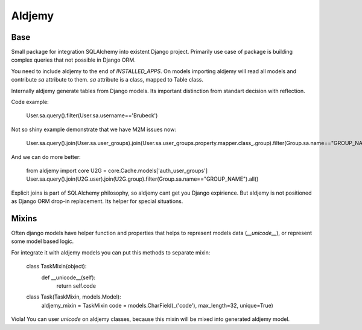 =======
Aldjemy
=======

Base
----

Small package for integration SQLAlchemy into existent Django project.
Primarily use case of package is building complex queries that not possible
in Django ORM.

You need to include aldjemy to the end of `INSTALLED_APPS`. On models
importing aldjemy will read all models and contribute `sa` attribute to them.
`sa` attribute is a class, mapped to Table class.

Internally aldjemy generate tables from Django models. Its important distinction
from standart decision with reflection.

Code example:

    User.sa.query().filter(User.sa.username=='Brubeck')

Not so shiny example demonstrate that we have M2M issues now:

    User.sa.query().join(User.sa.user_groups).join(User.sa.user_groups.property.mapper.class_.group).filter(Group.sa.name=="GROUP_NAME")

And we can do more better:

    from aldjemy import core
    U2G = core.Cache.models['auth_user_groups']
    User.sa.query().join(U2G.user).join(U2G.group).filter(Group.sa.name=="GROUP_NAME").all()

Explicit joins is part of SQLAlchemy philosophy, so aldjemy cant get you Django expirience.
But aldjemy is not positioned as Django ORM drop-in replacement. Its helper for special situations.

Mixins
------

Often django models have helper function and properties that helps to
represent models data (`__unicode__`), or represent some model based logic.

For integrate it with aldjemy models you can put this methods to separate mixin:

    class TaskMixin(object):
        def __unicode__(self):
            return self.code

    class Task(TaskMixin, models.Model):
        aldjemy_mixin = TaskMixin
        code = models.CharField(_('code'), max_length=32, unique=True)

Viola! You can user `unicode` on aldjemy classes, because this mixin will be
mixed into generated aldjemy model.

